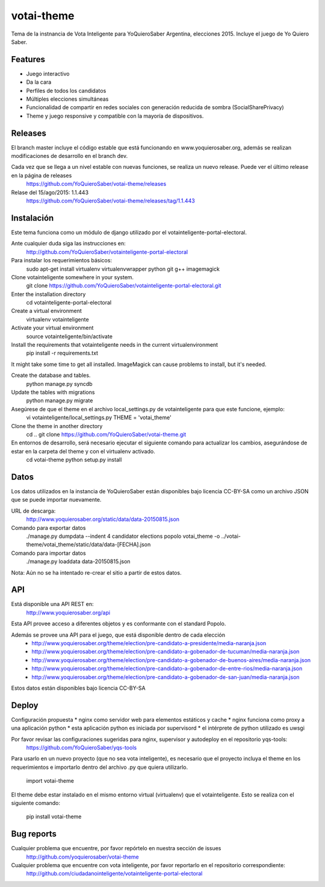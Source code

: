 =============================
votai-theme
=============================

.. image:: https://travis-ci.org/YoQuieroSaber/votai-theme.svg?branch=master
    :target: https://travis-ci.org/YoQuieroSaber/votai-theme

.. image:: https://coveralls.io/repos/YoQuieroSaber/votai-theme/badge.png?branch=master
    :target: https://coveralls.io/r/YoQuieroSaber/votai-theme?branch=master

Tema de la instnancia de Vota Inteligente para YoQuieroSaber Argentina, elecciones 2015. Incluye el juego de Yo Quiero Saber.


Features
--------

* Juego interactivo
* Da la cara
* Perfiles de todos los candidatos
* Múltiples elecciones simultáneas
* Funcionalidad de compartir en redes sociales con generación reducida de sombra (SocialSharePrivacy)
* Theme y juego responsive y compatible con la mayoría de dispositivos.

Releases
--------

El branch master incluye el código estable que está funcionando en www.yoquierosaber.org, además se realizan modificaciones de desarrollo en el branch dev.

Cada vez que se llega a un nivel estable con nuevas funciones, se realiza un nuevo release. Puede ver el último release en la página de releases
	https://github.com/YoQuieroSaber/votai-theme/releases

Relase del 15/ago/2015: 1.1.443
	https://github.com/YoQuieroSaber/votai-theme/releases/tag/1.1.443


Instalación
----------

Este tema funciona como un módulo de django utilizado por el votainteligente-portal-electoral.

Ante cualquier duda siga las instrucciones en:
	http://github.com/YoQuieroSaber/votainteligente-portal-electoral

Para instalar los requerimientos básicos:
	sudo apt-get install virtualenv virtualenvwrapper python git g++ imagemagick

Clone votainteligente somewhere in your system.
	git clone https://github.com/YoQuieroSaber/votainteligente-portal-electoral.git

Enter the installation directory
	cd votainteligente-portal-electoral

Create a virtual environment
	virtualenv votainteligente

Activate your virtual environment
	source votainteligente/bin/activate

Install the requirements that votainteligente needs in the current virtualenvironment
	pip install -r requirements.txt

It might take some time to get all installed. ImageMagick can cause problems to install, but it's needed.

Create the database and tables.
	python manage.py syncdb

Update the tables with migrations
	python manage.py migrate


Asegúrese de que el theme en el archivo local_settings.py de votainteligente para que este funcione, ejemplo:
	vi votainteligente/local_settings.py
	THEME = 'votai_theme'

Clone the theme in another directory
	cd ..
	git clone https://github.com/YoQuieroSaber/votai-theme.git

En entornos de desarrollo, será necesario ejecutar el siguiente comando para actualizar los cambios, asegurándose de estar en la carpeta del theme y con el virtualenv activado.
	cd votai-theme
	python setup.py install



Datos
-----

Los datos utilizados en la instancia de YoQuieroSaber están disponibles bajo licencia CC-BY-SA como un archivo JSON que se puede importar nuevamente.

URL de descarga:
	http://www.yoquierosaber.org/static/data/data-20150815.json

Comando para exportar datos
	./manage.py dumpdata --indent 4 candidator elections popolo votai_theme -o ../votai-theme/votai_theme/static/data/data-[FECHA].json

Comando para importar datos
	./manage.py loaddata data-20150815.json


Nota: Aún no se ha intentado re-crear el sitio a partir de estos datos.


API
---

Está disponible una API REST en:
	http://www.yoquierosaber.org/api

Esta API provee acceso a diferentes objetos y es conformante con el standard Popolo.

Además se provee una API para el juego, que está disponible dentro de cada elección
	* http://www.yoquierosaber.org/theme/election/pre-candidato-a-presidente/media-naranja.json
	* http://www.yoquierosaber.org/theme/election/pre-candidato-a-gobenador-de-tucuman/media-naranja.json
	* http://www.yoquierosaber.org/theme/election/pre-candidato-a-gobenador-de-buenos-aires/media-naranja.json
	* http://www.yoquierosaber.org/theme/election/pre-candidato-a-gobenador-de-entre-rios/media-naranja.json
	* http://www.yoquierosaber.org/theme/election/pre-candidato-a-gobenador-de-san-juan/media-naranja.json


Estos datos están disponibles bajo licencia CC-BY-SA



Deploy
------

Configuración propuesta
* nginx como servidor web para elementos estáticos y cache
* nginx funciona como proxy a una aplicación python
* esta aplicación python es iniciada por supervisord
* el intérprete de python utilizado es uwsgi

Por favor revisar las configuraciones sugeridas para nginx, supervisor y autodeploy en el repositorio yqs-tools:
	https://github.com/YoQuieroSaber/yqs-tools


Para usarlo en un nuevo proyecto (que no sea vota inteligente), es necesario que el proyecto incluya el theme en los requerimientos e importarlo dentro del archivo .py que quiera utilizarlo.

    import votai-theme

El theme debe estar instalado en el mismo entorno virtual (virtualenv) que el votainteligente. Esto se realiza con el siguiente comando:

    pip install votai-theme


Bug reports
-----------
Cualquier problema que encuentre, por favor repórtelo en nuestra sección de issues
	http://github.com/yoquierosaber/votai-theme

Cualquier problema que encuentre con vota inteligente, por favor reportarlo en el repositorio correspondiente: 
	http://github.com/ciudadanointeligente/votainteligente-portal-electoral


